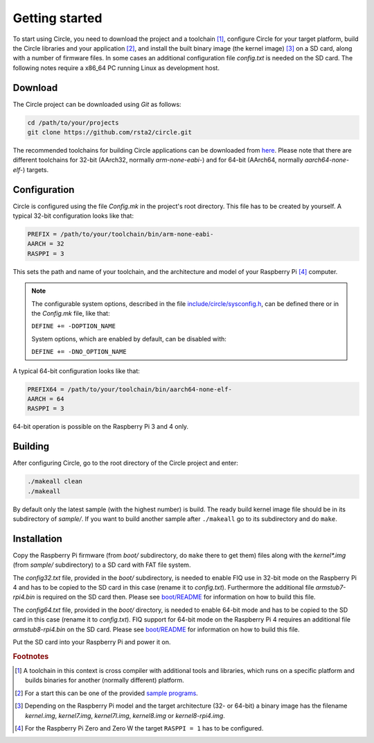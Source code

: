 Getting started
---------------

To start using Circle, you need to download the project and a toolchain [#tc]_, configure Circle for your target platform, build the Circle libraries and your application [#ap]_, and install the built binary image (the kernel image) [#ki]_ on a SD card, along with a number of firmware files. In some cases an additional configuration file *config.txt* is needed on the SD card. The following notes require a x86_64 PC running Linux as development host.

Download
~~~~~~~~

The Circle project can be downloaded using *Git* as follows:

.. code-block:: shell

	cd /path/to/your/projects
	git clone https://github.com/rsta2/circle.git

The recommended toolchains for building Circle applications can be downloaded from `here <https://developer.arm.com/tools-and-software/open-source-software/developer-tools/gnu-toolchain/gnu-a/downloads>`_. Please note that there are different toolchains for 32-bit (AArch32, normally *arm-none-eabi-*) and for 64-bit (AArch64, normally *aarch64-none-elf-*) targets.

Configuration
~~~~~~~~~~~~~

Circle is configured using the file *Config.mk* in the project's root directory. This file has to be created by yourself. A typical 32-bit configuration looks like that:

.. code-block:: make

	PREFIX = /path/to/your/toolchain/bin/arm-none-eabi-
	AARCH = 32
	RASPPI = 3

This sets the path and name of your toolchain, and the architecture and model of your Raspberry Pi [#pi]_ computer.

.. note::

	The configurable system options, described in the file `include/circle/sysconfig.h <https://github.com/rsta2/circle/blob/master/include/circle/sysconfig.h>`_, can be defined there or in the *Config.mk* file, like that:

	``DEFINE += -DOPTION_NAME``

	System options, which are enabled by default, can be disabled with:

	``DEFINE += -DNO_OPTION_NAME``

A typical 64-bit configuration looks like that:

.. code-block:: make

	PREFIX64 = /path/to/your/toolchain/bin/aarch64-none-elf-
	AARCH = 64
	RASPPI = 3

64-bit operation is possible on the Raspberry Pi 3 and 4 only.

Building
~~~~~~~~

After configuring Circle, go to the root directory of the Circle project and enter:

.. code-block:: shell

	./makeall clean
	./makeall

By default only the latest sample (with the highest number) is build. The ready build kernel image file should be in its subdirectory of *sample/*. If you want to build another sample after ``./makeall`` go to its subdirectory and do ``make``.


Installation
~~~~~~~~~~~~

Copy the Raspberry Pi firmware (from *boot/* subdirectory, do ``make`` there to get them) files along with the *kernel\*.img* (from *sample/* subdirectory) to a SD card with FAT file system.

The *config32.txt* file, provided in the *boot/* subdirectory, is needed to enable FIQ use in 32-bit mode on the Raspberry Pi 4 and has to be copied to the SD card in this case (rename it to *config.txt*). Furthermore the additional file *armstub7-rpi4.bin* is required on the SD card then. Please see `boot/README <https://github.com/rsta2/circle/blob/master/boot/README>`_ for information on how to build this file.

The *config64.txt* file, provided in the *boot/* directory, is needed to enable 64-bit mode and has to be copied to the SD card in this case (rename it to *config.txt*). FIQ support for 64-bit mode on the Raspberry Pi 4 requires an additional file *armstub8-rpi4.bin* on the SD card. Please see `boot/README <https://github.com/rsta2/circle/blob/master/boot/README>`_ for information on how to build this file.

Put the SD card into your Raspberry Pi and power it on.

.. rubric:: Footnotes

.. [#tc] A toolchain in this context is cross compiler with additional tools and libraries, which runs on a specific platform and builds binaries for another (normally different) platform.
.. [#ap] For a start this can be one of the provided `sample programs <https://github.com/rsta2/circle/blob/master/sample/README>`_.
.. [#ki] Depending on the Raspberry Pi model and the target architecture (32- or 64-bit) a binary image has the filename *kernel.img*, *kernel7.img*, *kernel7l.img*, *kernel8.img* or *kernel8-rpi4.img*.
.. [#pi] For the Raspberry Pi Zero and Zero W the target ``RASPPI = 1`` has to be configured.
